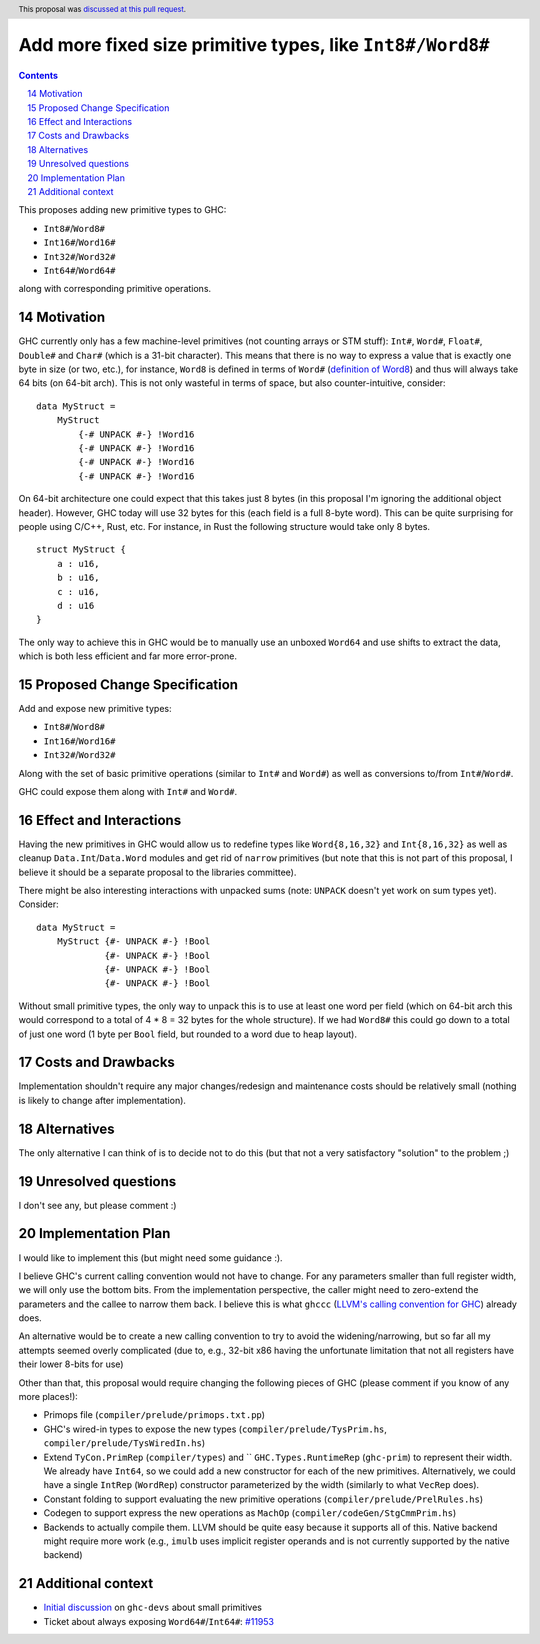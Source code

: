 
Add more fixed size primitive types, like ``Int8#/Word8#``
==========================================================

.. proposal-number:: 14
.. trac-ticket::
.. implemented::
.. highlight:: haskell
.. header:: This proposal was `discussed at this pull request <https://github.com/ghc-proposals/ghc-proposals/pull/74>`_.
.. sectnum::
   :start: 14
.. contents::

This proposes adding new primitive types to GHC:

- ``Int8#``/``Word8#``

- ``Int16#``/``Word16#``

- ``Int32#``/``Word32#``

- ``Int64#``/``Word64#``

along with corresponding primitive operations.

Motivation
------------

GHC currently only has a few machine-level primitives (not counting arrays or
STM stuff): ``Int#``, ``Word#``, ``Float#``, ``Double#`` and ``Char#`` (which is
a 31-bit character). This means that there is no way to express a value that is
exactly one byte in size (or two, etc.), for instance, ``Word8`` is defined in
terms of ``Word#`` (`definition of Word8`_) and thus will always take 64 bits
(on 64-bit arch). This is not only wasteful in terms of space, but also
counter-intuitive, consider:

::

  data MyStruct =
      MyStruct
          {-# UNPACK #-} !Word16
          {-# UNPACK #-} !Word16
          {-# UNPACK #-} !Word16
          {-# UNPACK #-} !Word16

On 64-bit architecture one could expect that this takes just 8 bytes (in this
proposal I'm ignoring the additional object header). However, GHC today will use
32 bytes for this (each field is a full 8-byte word). This can be quite
surprising for people using C/C++, Rust, etc. For instance, in Rust the
following structure would take only 8 bytes.

::

  struct MyStruct {
      a : u16,
      b : u16,
      c : u16,
      d : u16
  }

The only way to achieve this in GHC would be to manually use an unboxed
``Word64`` and use shifts to extract the data, which is both less efficient and
far more error-prone.

.. _definition of Word8: https://github.com/ghc/ghc/blob/b3ae47caf2f23cfd2c22c29dbfca646493ffe469/libraries/base/GHC/Word.hs#L64

Proposed Change Specification
-----------------------------

Add and expose new primitive types:

- ``Int8#``/``Word8#``

- ``Int16#``/``Word16#``

- ``Int32#``/``Word32#``

Along with the set of basic primitive operations (similar to ``Int#`` and
``Word#``) as well as conversions to/from ``Int#``/``Word#``.

GHC could expose them along with ``Int#`` and ``Word#``.

Effect and Interactions
-----------------------

Having the new primitives in GHC would allow us to redefine types like
``Word{8,16,32}`` and ``Int{8,16,32}`` as well as cleanup
``Data.Int``/``Data.Word`` modules and get rid of ``narrow`` primitives (but
note that this is not part of this proposal, I believe it should be a separate
proposal to the libraries committee).

There might be also interesting interactions with unpacked sums (note:
``UNPACK`` doesn't yet work on sum types yet). Consider:

::

  data MyStruct =
      MyStruct {#- UNPACK #-} !Bool
               {#- UNPACK #-} !Bool
               {#- UNPACK #-} !Bool
               {#- UNPACK #-} !Bool

Without small primitive types, the only way to unpack this is to use at least
one word per field (which on 64-bit arch this would correspond to a total of 4 *
8 = 32 bytes for the whole structure).  If we had ``Word8#`` this could go down
to a total of just one word (1 byte per ``Bool`` field, but rounded to a word
due to heap layout).


Costs and Drawbacks
-------------------

Implementation shouldn't require any major changes/redesign and maintenance
costs should be relatively small (nothing is likely to change after
implementation).


Alternatives
------------

The only alternative I can think of is to decide not to do this (but that not a
very satisfactory "solution" to the problem ;)


Unresolved questions
--------------------

I don't see any, but please comment :)


Implementation Plan
-------------------

I would like to implement this (but might need some guidance :).

I believe GHC's current calling convention would not have to change. For any
parameters smaller than full register width, we will only use the bottom bits.
From the implementation perspective, the caller might need to zero-extend the
parameters and the callee to narrow them back.  I believe this is what ``ghccc``
(`LLVM's calling convention for GHC`_) already does.

An alternative would be to create a new calling convention to try to avoid the
widening/narrowing, but so far all my attempts seemed overly complicated (due
to, e.g., 32-bit x86 having the unfortunate limitation that not all registers
have their lower 8-bits for use)

Other than that, this proposal would require changing the following pieces of
GHC (please comment if you know of any more places!):

- Primops file (``compiler/prelude/primops.txt.pp``)

- GHC's wired-in types to expose the new types (``compiler/prelude/TysPrim.hs``,
  ``compiler/prelude/TysWiredIn.hs``)

- Extend ``TyCon.PrimRep`` (``compiler/types``) and `` ``GHC.Types.RuntimeRep``
  (``ghc-prim``) to represent their width. We already have ``Int64``, so we
  could add a new constructor for each of the new primitives. Alternatively, we
  could have a single ``IntRep`` (``WordRep``) constructor parameterized by the
  width (similarly to what ``VecRep`` does).

- Constant folding to support evaluating the new primitive operations
  (``compiler/prelude/PrelRules.hs``)

- Codegen to support express the new operations as ``MachOp``
  (``compiler/codeGen/StgCmmPrim.hs``)

- Backends to actually compile them. LLVM should be quite easy because it
  supports all of this.  Native backend might require more work (e.g., ``imulb``
  uses implicit register operands and is not currently supported by the native
  backend)

Additional context
------------------

- `Initial discussion`_ on ``ghc-devs`` about small primitives

- Ticket about always exposing ``Word64#``/``Int64#``: `#11953`_


.. _Initial discussion: https://mail.haskell.org/pipermail/ghc-devs/2017-August/014462.html

.. _#11953: https://ghc.haskell.org/trac/ghc/ticket/11953

.. _LLVM's calling convention for GHC: https://github.com/llvm-project/llvm-project-20170507/blob/e11c49f6c12a9646ef77f8781acc626bbfcae9b5/llvm/lib/Target/X86/X86CallingConv.td#L648
